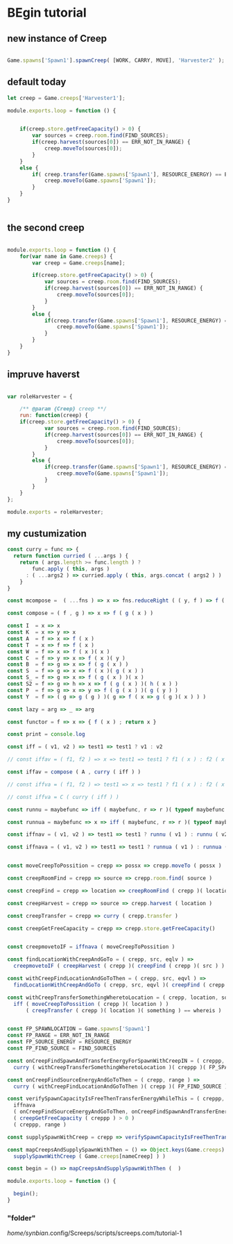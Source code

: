 



* BEgin tutorial

** new instance of Creep

#+begin_src javascript

Game.spawns['Spawn1'].spawnCreep( [WORK, CARRY, MOVE], 'Harvester2' );

#+end_src


** default today

#+begin_src javascript
let creep = Game.creeps['Harvester1'];

module.exports.loop = function () {
    

    if(creep.store.getFreeCapacity() > 0) {
        var sources = creep.room.find(FIND_SOURCES);
        if(creep.harvest(sources[0]) == ERR_NOT_IN_RANGE) {
            creep.moveTo(sources[0]);
        }
    }
    else {
        if( creep.transfer(Game.spawns['Spawn1'], RESOURCE_ENERGY) == ERR_NOT_IN_RANGE ) {
            creep.moveTo(Game.spawns['Spawn1']);
        }
    }
}


#+end_src



** the second creep

#+begin_src javascript

module.exports.loop = function () {
    for(var name in Game.creeps) {
        var creep = Game.creeps[name];

        if(creep.store.getFreeCapacity() > 0) {
            var sources = creep.room.find(FIND_SOURCES);
            if(creep.harvest(sources[0]) == ERR_NOT_IN_RANGE) {
                creep.moveTo(sources[0]);
            }
        }
        else {
            if(creep.transfer(Game.spawns['Spawn1'], RESOURCE_ENERGY) == ERR_NOT_IN_RANGE) {
                creep.moveTo(Game.spawns['Spawn1']);
            }
        }
    }
}

#+end_src


** impruve haverst

#+begin_src javascript

var roleHarvester = {

    /** @param {Creep} creep **/
    run: function(creep) {
	if(creep.store.getFreeCapacity() > 0) {
            var sources = creep.room.find(FIND_SOURCES);
            if(creep.harvest(sources[0]) == ERR_NOT_IN_RANGE) {
                creep.moveTo(sources[0]);
            }
        }
        else {
            if(creep.transfer(Game.spawns['Spawn1'], RESOURCE_ENERGY) == ERR_NOT_IN_RANGE) {
                creep.moveTo(Game.spawns['Spawn1']);
            }
        }
    }
};

module.exports = roleHarvester;

#+end_src


** my custumization 

#+begin_src javascript
const curry = func => {
  return function curried ( ...args ) {
    return ( args.length >= func.length ) ?
        func.apply ( this, args )
      : ( ...args2 ) => curried.apply ( this, args.concat ( args2 ) )  
    }
}

const mcompose =  ( ...fns ) => x => fns.reduceRight ( ( y, f ) => f ( y ), x ); // many composition

const compose = ( f , g ) => x => f ( g ( x ) )

const I  = x => x
const K  = x => y => x
const A  = f => x => f ( x )
const T  = x => f => f ( x )
const W  = f => x => f ( x )( x )
const C  = f => y => x => f ( x )( y )
const B  = f => g => x => f ( g ( x ) )
const S  = f => g => x => f ( x )( g ( x ) )
const S_ = f => g => x => f ( g ( x ) )( x )
const S2 = f => g => h => x => f ( g ( x ) )( h ( x ) )
const P  = f => g => x => y => f ( g ( x ) )( g ( y ) )
const Y  = f => ( g => g ( g ) )( g => f ( x => g ( g )( x ) ) )

const lazy = arg => _ => arg

const functor = f => x => { f ( x ) ; return x }

const print = console.log

const iff = ( v1, v2 ) => test1 => test1 ? v1 : v2

// const iffav = ( f1, f2 ) => x => test1 => test1 ? f1 ( x ) : f2 ( x )

const iffav = compose ( A , curry ( iff ) )

// const iffva = ( f1, f2 ) => test1 => x => test1 ? f1 ( x ) : f2 ( x )

// const iffva = C ( curry ( iff ) )

const runnu = maybefunc => iff ( maybefunc, r => r )( typeof maybefunc == 'function' )(  ) // run not undefined

const runnua = maybefunc => x => iff ( maybefunc, r => r )( typeof maybefunc == 'function' )( x ) // run not undefined

const iffnav = ( v1, v2 ) => test1 => test1 ? runnu ( v1 ) : runnu ( v2 )

const iffnava = ( v1, v2 ) => test1 => test1 ? runnua ( v1 ) : runnua ( v2 )


const moveCreepToPossition = crepp => possx => crepp.moveTo ( possx )

const creepRoomFind = crepp => source => crepp.room.find( source )

const creepFind = crepp => location => creepRoomFind ( crepp )( location )[0]

const creepHarvest = crepp => source => crepp.harvest ( location )

const creepTransfer = crepp => curry ( crepp.transfer ) 

const creepGetFreeCapacity = crepp => crepp.store.getFreeCapacity()


const creepmovetoIF = iffnava ( moveCreepToPossition ) 

const findLocationWithCreepAndGoTo = ( crepp, src, eqlv ) =>
  creepmovetoIF ( creepHarvest ( crepp )( creepFind ( crepp )( src ) ) == eqlv )

const withCreepFindLocationAndGoToThen = ( crepp, src, eqvl ) => 
  findLocationWithCreepAndGoTo ( crepp, src, eqvl )( creepFind ( crepp )( src ) )

const withCreepTransferSomethingWheretoLocation = ( crepp, location, something, whereis ) => 
  iff ( moveCreepToPossition ( crepp )( location ) )
      ( creepTransfer ( crepp )( location )( something ) == whereis )


const FP_SPAWNLOCATION = Game.spawns['Spawn1']
const FP_RANGE = ERR_NOT_IN_RANGE
const FP_SOURCE_ENERGY = RESOURCE_ENERGY
const FP_FIND_SOURCE = FIND_SOURCES

const onCreepFindSpawnAndTransferEnergyForSpawnWithCreepIN = ( creppp, range ) =>
  curry ( withCreepTransferSomethingWheretoLocation )( creppp )( FP_SPAWNLOCATION )( FP_SOURCE_ENERGY )( range )

const onCreepFindSourceEnergyAndGoToThen = ( crepp, range ) => 
  curry ( withCreepFindLocationAndGoToThen )( crepp )( FP_FIND_SOURCE )( range )

const verifySpawnCapacityIsFreeThenTransferEnergyWhileThis = ( creppp, range ) => 
  iffnava 
  ( onCreepFindSourceEnergyAndGoToThen, onCreepFindSpawnAndTransferEnergyForSpawnWithCreepIN )
  ( creepGetFreeCapacity ( creppp ) > 0 )
  ( creppp, range )

const supplySpawnWithCreep = crepp => verifySpawnCapacityIsFreeThenTransferEnergyWhileThis ( crepp, FP_RANGE )

const mapCreepsAndSupplySpawnWithThen = () => Object.keys(Game.creeps).forEach ( nameCreep => 
  supplySpawnWithCreep ( Game.creeps[nameCreep] ) )

const begin = () => mapCreepsAndSupplySpawnWithThen (  ) 

module.exports.loop = function () {
    
  begin();
}

#+end_src





*** "folder"

/home/synbian/.config/Screeps/scripts/screeps.com/tutorial-1
